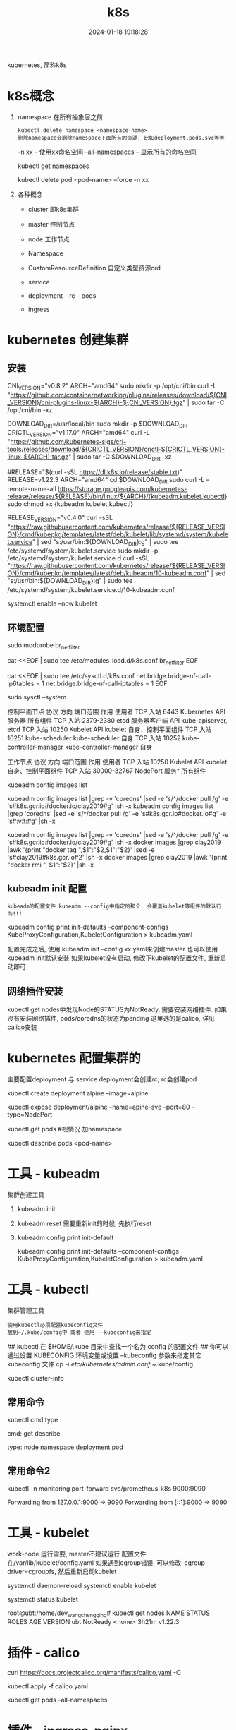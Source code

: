 #+title: k8s
#+date: 2024-01-18 19:18:28
#+hugo_section: docs
#+hugo_bundle: tool
#+export_file_name: k8s
#+hugo_weight: 2
#+hugo_draft: false
#+hugo_auto_set_lastmod: t

kubernetes, 简称k8s

#+hugo: more

* k8s概念
  1. namespace 在所有抽象层之前
     : kubectl delete namespace <namespace-name>
     : 删除namespace会删除namespace下面所有的资源, 比如deployment,pods,svc等等

     -n xx              -- 使用xx命名空间
     --all-namespaces   -- 显示所有的命名空间

     #+BEGIN_EXAMPLE sh 查看已有的命名空间
     kubectl get namespaces
     #+END_EXAMPLE

     #+BEGIN_EXAMPLE sh 删除xx命名空间之下的某个pod
     kubectl delete pod <pod-name> --force -n xx
     #+END_EXAMPLE
  2. 各种概念
     - cluster 即k8s集群
     - master  控制节点
     - node    工作节点

     - Namespace
     - CustomResourceDefinition 自定义类型资源crd
     - service
     - deployment -- rc -- pods
     - ingress

* kubernetes 创建集群
** 安装
   #+BEGIN_EXAMPLE sh 下载依赖-CNI插件
   # 大多数 Pod 网络都需要
   CNI_VERSION="v0.8.2"
   ARCH="amd64"
   sudo mkdir -p /opt/cni/bin
   curl -L "https://github.com/containernetworking/plugins/releases/download/${CNI_VERSION}/cni-plugins-linux-${ARCH}-${CNI_VERSION}.tgz" | sudo tar -C /opt/cni/bin -xz
   #+END_EXAMPLE

   #+BEGIN_EXAMPLE sh 下载依赖-crictl
   # kubeadm/kubelet 容器运行时接口（CRI）所需
   DOWNLOAD_DIR=/usr/local/bin
   sudo mkdir -p $DOWNLOAD_DIR
   CRICTL_VERSION="v1.17.0"
   ARCH="amd64"
   curl -L "https://github.com/kubernetes-sigs/cri-tools/releases/download/${CRICTL_VERSION}/crictl-${CRICTL_VERSION}-linux-${ARCH}.tar.gz" | sudo tar -C $DOWNLOAD_DIR -xz
   #+END_EXAMPLE

   #+BEGIN_EXAMPLE sh 下载kubeadm, kubelet, kubectl
   #RELEASE="$(curl -sSL https://dl.k8s.io/release/stable.txt)"
   RELEASE=v1.22.3
   ARCH="amd64"
   cd $DOWNLOAD_DIR
   sudo curl -L --remote-name-all https://storage.googleapis.com/kubernetes-release/release/${RELEASE}/bin/linux/${ARCH}/{kubeadm,kubelet,kubectl}
   sudo chmod +x {kubeadm,kubelet,kubectl}

   # 添加kubelet系统服务
   RELEASE_VERSION="v0.4.0"
   curl -sSL "https://raw.githubusercontent.com/kubernetes/release/${RELEASE_VERSION}/cmd/kubepkg/templates/latest/deb/kubelet/lib/systemd/system/kubelet.service" | sed "s:/usr/bin:${DOWNLOAD_DIR}:g" | sudo tee /etc/systemd/system/kubelet.service
   sudo mkdir -p /etc/systemd/system/kubelet.service.d
   curl -sSL "https://raw.githubusercontent.com/kubernetes/release/${RELEASE_VERSION}/cmd/kubepkg/templates/latest/deb/kubeadm/10-kubeadm.conf" | sed "s:/usr/bin:${DOWNLOAD_DIR}:g" | sudo tee /etc/systemd/system/kubelet.service.d/10-kubeadm.conf

   # 激活并启动kubelet
   systemctl enable --now kubelet
   #+END_EXAMPLE
** 环境配置
   #+BEGIN_EXAMPLE sh 运行iptables检查桥接流量
   # 加载模块
   sudo modprobe br_netfilter

   #
   cat <<EOF | sudo tee /etc/modules-load.d/k8s.conf
   br_netfilter
   EOF

   cat <<EOF | sudo tee /etc/sysctl.d/k8s.conf
   net.bridge.bridge-nf-call-ip6tables = 1
   net.bridge.bridge-nf-call-iptables = 1
   EOF

   sudo sysctl --system
   #+END_EXAMPLE

   #+BEGIN_EXAMPLE sh 端口检测
   控制平面节点
   协议	方向	端口范围	作用	使用者
   TCP	入站	6443	Kubernetes API 服务器	所有组件
   TCP	入站	2379-2380	etcd 服务器客户端 API	kube-apiserver, etcd
   TCP	入站	10250	Kubelet API	kubelet 自身、控制平面组件
   TCP	入站	10251	kube-scheduler	kube-scheduler 自身
   TCP	入站	10252	kube-controller-manager	kube-controller-manager 自身

   工作节点
   协议	方向	端口范围	作用	使用者
   TCP	入站	10250	Kubelet API	kubelet 自身、控制平面组件
   TCP	入站	30000-32767	NodePort 服务†	所有组件
   #+END_EXAMPLE

   #+BEGIN_EXAMPLE sh kubeadm 需要下载的镜像image
   # 查看需要下载哪些
   kubeadm config images list

   # 替换为mirror-images
   kubeadm config images list |grep -v 'coredns' |sed -e 's/^/docker pull /g' -e 's#k8s.gcr.io#docker.io/clay2019#g' |sh -x
   kubeadm config images list |grep 'coredns'    |sed -e 's/^/docker pull /g' -e 's#k8s.gcr.io#docker.io#g' -e 's#:v#:#g' |sh -x

   kubeadm config images list |grep -v 'coredns' |sed -e 's/^/docker pull /g' -e 's#k8s.gcr.io#docker.io/clay2019#g' |sh -x
   docker images |grep clay2019 |awk '{print "docker tag ",$1":"$2,$1":"$2}' |sed -e 's#clay2019#k8s.gcr.io#2' |sh -x
   docker images |grep clay2019 |awk '{print "docker rmi ", $1":"$2}' |sh -x
   #+END_EXAMPLE
** kubeadm init 配置
   : kubeadm的配置文件 kubeadm --config中指定的那个, 会覆盖kubelet等组件的默认行为!!!

   #+BEGIN_EXAMPLE sh  查看默认的配置文件
   # 查看kubeadm init-defaults
   kubeadm config print init-defaults --component-configs KubeProxyConfiguration,KubeletConfiguration > kubeadm.yaml

   # 有时候 kubeadm init 与 kubeadm init --config kubeadm.yaml 使用的镜像并不相同
   # 比如我遇到的kubeadm init使用的是v1.22.3, 但是其init-defaults输出的kubeadm.yaml中的images为v1.22.0!! 需要注意
   #+END_EXAMPLE

   配置完成之后, 使用 kubeadm init --config xx.yaml来创建master
   也可以使用kubeadm init默认安装
   如果kubelet没有启动, 修改下kubelet的配置文件, 重新启动即可
** 网络插件安装
   kubectl get nodes中发现Node的STATUS为NotReady, 需要安装网络插件.
   如果没有安装网络插件, pods/coredns的状态为pending
   这里选的是calico, 详见calico安装

* kubernetes 配置集群的
  主要配置deployment 与 service
  deployment会创建rc, rc会创建pod

  #+BEGIN_EXAMPLE sh 测试
  # 1.写deployment
  kubectl create deployment alpine --image=alpine
  # 2.执行
  kubectl expose deployment/alpine --name=apine-svc --port=80 --type=NodePort
  # 3.查看是否成功
  kubectl get pods #视情况 加namespace
  # 4.如果报错, 查看具体错误
  kubectl describe pods <pod-name>
  #+END_EXAMPLE

* 工具    - kubeadm
  集群创建工具
  1. kubeadm init
  2. kubeadm reset
     需要重新init的时候, 先执行reset
  3. kubeadm config print init-default
     #+BEGIN_EXAMPLE sh
     kubeadm config print init-defaults --component-configs KubeProxyConfiguration,KubeletConfiguration > kubeadm.yaml
     #+END_EXAMPLE
* 工具    - kubectl
  集群管理工具
  : 使用kubectl必须配置kubeconfig文件
  : 放到~/.kube/config中 或者 使用 --kubeconfig来指定
  #+BEGIN_EXAMPLE sh 配置集群的config文件
  ## kubectl 在 $HOME/.kube 目录中查找一个名为 config 的配置文件
  ## 你可以通过设置 KUBECONFIG 环境变量或设置 --kubeconfig 参数来指定其它 kubeconfig 文件
  cp -i /etc/kubernetes/admin.conf ~/.kube/config

  # 检查是否正常
  kubectl cluster-info
  #+END_EXAMPLE
** 常用命令
   kubectl cmd type

   cmd:
     get
     describe

   type:
     node
     namespace
     deployment
     pod
** 常用命令2
   #+BEGIN_EXAMPLE sh 端口转发
   # 转发monitoring/svc=prometheus-k8s的端口9090到 localhost的9000
   # 如果不写9000:9090, 只写9090, 表示转发svc的9090到 localhost的9090
   kubectl -n monitoring port-forward svc/prometheus-k8s 9000:9090

   # 其输出如下
   Forwarding from 127.0.0.1:9000 -> 9090
   Forwarding from [::1]:9000 -> 9090
   # 看上面的输出, 我们知道, 这个端口转发只对localhost生效, 外部网络无法访问
   # 如果想从外部可以访问, 我们可以使用nginx反向代理, 转发remote-port到9000
   # ingress同样的道理
   #+END_EXAMPLE

* 工具    - kubelet
  work-node 运行需要, master不建议运行
  配置文件在/var/lib/kubelet/config.yaml
  如果遇到cgroup错误, 可以修改--cgroup-driver=cgroupfs, 然后重新启动kubelet

  # 设置kubelet开机启动
  systemctl daemon-reload
  systemctl enable kubelet

  # 查看kubelet是否正常允许
  systemctl status kubelet

  #+BEGIN_EXAMPLE sh 状态解释
  root@ubt:/home/dev_wangchengqing# kubectl get nodes
  NAME   STATUS     ROLES    AGE     VERSION
  ubt    NotReady   <none>   3h21m   v1.22.3
  # NotReady 是因为还没有部署网络插件
  #+END_EXAMPLE
* 插件    - calico
  #+BEGIN_EXAMPLE sh 安装
  # 1.node节点数小于50的配置文件; 如果node节点数大于50, 请参考官网
  curl https://docs.projectcalico.org/manifests/calico.yaml -O

  # 2.如果本地地址在192.168.0.0/16, 需要设置calico的ip地址
  #  修改 CALICO_IPV4POOL_CIDR的value的值即可

  # 3.执行插件的安装
  kubectl apply -f calico.yaml

  # 4. 确认是否安装成功
  kubectl get pods --all-namespaces
  # coredns 会在网络插件安装成功之后启动 Pending -> Running
  # 同时kubectl get nodes中的 STATUS会变为Ready
  #+END_EXAMPLE
* 插件    - ingress-nginx
  #+BEGIN_EXAMPLE sh 部署ingress-controller
  # 下载yaml
  curl -L  https://raw.githubusercontent.com/kubernetes/ingress-nginx/controller-v1.0.4/deploy/static/provider/cloud/deploy.yaml > ingress-nginx.yaml

  # 修改yaml中的mirror
  sed -i 's#k8s.gcr.io/ingress-nginx#docker.io/clay2019#g' ingress-nginx.yaml

  # 部署ingress-nginx
  kubectl apply -f ${ingress-n-yaml}

  # 查看是否安装成功
  kubectl get pods -n ingress-nginx
  #+END_EXAMPLE

  #+BEGIN_EXAMPLE sh 部署ingress-rule
  # 1. 查看已有的ingress
  kubectl get ingress
  # 不确定是否有用的时候, 可以 kubectl describe ingress <ingress-name>

  # 2. 编写ingress.yaml
  ## 编写的时候注意 backend的命名空间

  # 3. apply
  kubectl apply -f ingress.yaml

  # 4. check 查看是否正常
  kubectl describe ingress <ingress-name>
  #+END_EXAMPLE

  #+BEGIN_EXAMPLE sh ingress.yaml
apiVersion: networking.k8s.io/v1
kind: Ingress
metadata:
  name: test
  namespace: monitoring
  # 需要增加annotations字段的内容, 否则会提示404, 不知道为什么
  annotations:
    ingress.kubernetes.io/rewrite-target: /
    kubernetes.io/ingress.class: nginx
spec:
  rules:
  - http:
      paths:
      - path: /
        pathType: Prefix
        backend:
          service:
            name: prometheus-k8s
            port:
              number: 9090

  #+END_EXAMPLE

  #+BEGIN_EXAMPLE sh 外部访问
  # 当ingress-controller与ingress-rule正确部署之后
  # 查看一下ingess-controller命名空间下的svc, 获取到port
  kubectl get svr -n ingress-nginx

  # 输出如下
  root@ubt:/home/dev_wangchengqing# kubectl get svc -n ingress-nginx
  NAME                                 TYPE           CLUSTER-IP      EXTERNAL-IP   PORT(S)                      AGE
  ingress-nginx-controller             LoadBalancer   10.108.147.62   <pending>     80:31468/TCP,443:31055/TCP   61m
  ingress-nginx-controller-admission   ClusterIP      10.107.83.233   <none>        443/TCP                      61m

  # A为ingress-controller所在的机器的ip地址
  # 从输出中可以看到, ingress-controller的svc把自身80端口映射到了31468端口 (31468端口由kube-proxy监听)
  # 因此我们访问A:31468, 会访问到ingress-controller的10.108.147.62:80
  # 然后ingress-controller 会根据 ingress-rule把我们的转发, 下发到不同的backends service
  #+END_EXAMPLE
** 命名空间问题
   Now, Ingress Controller can be deployed in any namespace and is, in fact,
   usually deployed in a namespace separate from your app services.
   It can out-of-the-box see Ingress rules in all namespaces in the cluster and will pick them up.

   The Ingress rules, however, must reside in the namespace where the app that they configure reside.

   ingress-controller常常有独立的namespace. 其可以获取所有namespaces中的ingress-rule
   ingress-rule,     需要与backend保持同一个namespace
** TODO ingress-rule配置问题
   #+BEGIN_EXAMPLE yaml
apiVersion: networking.k8s.io/v1
kind: Ingress
metadata:
  name: test
  namespace: monitoring
  annotations:
    kubernetes.io/ingress.class: nginx
    nginx.ingress.kubernetes.io/rewrite-target: /
spec:
  rules:
  - http:
      paths:
      - path: /
        pathType: Prefix
        backend:
          service:
            name: grafana
            port:
              number: 3000
   #+END_EXAMPLE
   如果path配置了/app, curl ip:port/app的时候确实可以拉取到<herf/> 但是进不去
   如果path配置了/   , crul ip:port    的时候就是正常的

   猜测原因
   当配置为/app的时候, 访问ip:port/app时候, 会被重定向为 backend:port/xxx
   xxx一般为backend service对外提供的, 比如 prometheus的为http://mytest.com/login
   这时候url在client被修改为ip:port/login
   但是在ingress-rule中并没有对ip:port/login的处理规则, 因此提示404


   解决方法
   暂时回避了该问题, 使用多个host 取代 <单host+ 多path>的方式
   #+BEGIN_EXAMPLE yaml
apiVersion: networking.k8s.io/v1
kind: Ingress
metadata:
  name: test
  namespace: monitoring
  annotations:
    kubernetes.io/ingress.class: nginx
    nginx.ingress.kubernetes.io/rewrite-target: /
spec:
  rules:
  - host: g.mytest.com
    http:
      paths:
      - path: /
        pathType: Prefix
        backend:
          service:
            name: grafana
            port:
              number: 3000
  - host: p.mytest.com
    http:
      paths:
      - path: /
        pathType: Prefix
        backend:
          service:
            name: prometheus-k8s
            port:
              number: 9090

   #+END_EXAMPLE

* 监控
  使用grafana + prometheus来监控k8s
  使用kube-prometheus来配置监控系统
** 安装
   1. 替换被墙的镜像的源
      *-deployment.yaml中搜索image关键字, 可以看到需要下载那些镜像
      具体的文件有
      - blackbox-exporter-deployment.yaml
      - grafana-deployment.yaml
      - kube-state-metrics-deployment.yaml   包含k8s.gcr.io中的镜像, 需要提前替换
      - prometheus-adapter-deployment.yaml   包含k8s.gcr.io中的镜像, 需要提前替换
      - prometheus-prometheus.yaml           prometheus镜像
   2. 修改kubelet configuration
      : cat /var/lib/kubelet/config.yaml查看
      - set config.yaml authentication.webhook.enabled to true.
    或者 kubelet --authentication-token-webhook=true
      - set config.yaml  authorization.mode to Webhook.
    或者 kubelet --authorization-mode=Webhook
   3. kubectl create -f manifests/setup
   4. 等待下面的镜像下载完成
      - quay.io/brancz/kube-rbac-proxy
      - quay.io/prometheus-operator/prometheus-operator
   5. +until kubectl get servicemonitors --all-namespaces ; do date; sleep 1; echo ""; done+
      官方该命令只是确保 kubectl create -f manifests/setup执行完毕, 没有实际意义
   6. kubectl create -f manifests/
      : 查看images镜像 和 kubectl get pods -n monitoring查看安装进度
   7. 卸载kube-prometheus
      #+BEGIN_EXAMPLE sh
      kubectl delete --ignore-not-found=true -f manifests/ -f manifests/setup

      # 对于某些无法卸载的, 可以使用强制卸载
      kubectl delete pod -n monitoring <pod-name> --force
      #+END_EXAMPLE
** grafana dashboard配置
   使用kube-prometheus安装完成之后, 默认的dashboards在defalut目录下,
   包含了alertmanager, kubenets,node-export, prometheus等各种dashboard信息, 以及足够使用
** 报警配置
* kubernetes 错误排查
  1. 首先确认master节点是否安装成功
     #+BEGIN_EXAMPLE sh 查看master上面的服务
     # 查看kube-apiserver, kube-controller-manager, kube-scheduler, etcd, pause服务
     #kubectl get pods -n kube-system # -n表示namespace
     kubectl get pods --all-namespaces  # 查看所有namespace的pods信息
     # coredns为pending是正常的, 其在等待CNI网络插件
     #+END_EXAMPLE
  2. 再确认node节点是否成功
     #+BEGIN_EXAMPLE sh kubectl查看node节点信息
     kubectl get nodes
     kubectl get nodes -o wide #获取更详细信息
     # Node状态为NotReady是正常的, 其在等待CNI网络插件
     #+END_EXAMPLE
* Q&A
  1. node的状态显示为NotReady
     #+BEGIN_EXAMPLE sh 问
     #
     kubectl get nodes
     # 显示STATUS为notReady
     #+END_EXAMPLE

     #+BEGIN_EXAMPLE sh 答
     # 1. 先查看node上的kubelet是否启动
     systemctl status kubelet
     #如果未启动或者报错, 重启kubelet, systemctl restart kubelet

     # 2. 再看网络插件(CNI插件)是否安装
     kubectl get pods --all-namespaces
     #+END_EXAMPLE
  2. kubelet 找不到node
     #+BEGIN_EXAMPLE sh
     journalctl -xeu kubelet
     Nov 05 17:22:16 ubt kubelet[775493]: E1105 17:22:16.246230  775493 kubelet.go:2412] "Error getting node" err="node \"node\" not found"
     #+END_EXAMPLE

     #+BEGIN_EXAMPLE sh step1. 修改kubeadm.yaml中的nodeRegistrationnodeRegis.name
     # kubeadm init --config kubeadm.yaml的 kubeadm.yaml中修改nodeRegistration.name为 执行机的hostname
     nodeRegistration:
     criSocket: /var/run/dockershim.sock
     imagePullPolicy: IfNotPresent
     name: k8s-m1 # 修改为执行节点的hostname，不然会提示找不到node
     taints: null
     #+END_EXAMPLE

     #+BEGIN_EXAMPLE sh step2. 修改kubeadm.yaml中的master ip
     localAPIEndpoint:
       advertiseAddress: 1.2.3.4 #修改为master机器的ip
       bindPort: 6443
     #+END_EXAMPLE
  3. kubelet 提示cgroup错误
     #+BEGIN_EXAMPLE sh 修改kubeadm.yaml中的cgroupDriver: cgroupfs
     # kubeadm init --config kubeadm.yaml的 kubeadm.yaml中修改nodeRegistration.name为 执行机的hostname
     # cgroupDriver: systemd  -- 这里暂时不知道什么意思, 修改为cgroupfs
     cgroupDriver: cgroupfs
     #+END_EXAMPLE
  4. pod启动失败: had taint {node-role.kubernetes.io/master: }, that the pod didn't tolerate.
     #+BEGIN_EXAMPLE sh
root@ubt:/home/dev_wangchengqing# kubectl describe pods alpine-6b967c77f7-9rvv2
Name:           alpine-6b967c77f7-9rvv2
Namespace:      default
Priority:       0
Node:           <none>
Labels:         app=alpine
                pod-template-hash=6b967c77f7
Annotations:    <none>
Status:         Pending
IP:
IPs:            <none>
Controlled By:  ReplicaSet/alpine-6b967c77f7
Containers:
  alpine:
    Image:        alpine
    Port:         <none>
    Host Port:    <none>
    Environment:  <none>
    Mounts:
      /var/run/secrets/kubernetes.io/serviceaccount from kube-api-access-kwqhc (ro)
Conditions:
  Type           Status
  PodScheduled   False
Volumes:
  kube-api-access-kwqhc:
    Type:                    Projected (a volume that contains injected data from multiple sources)
    TokenExpirationSeconds:  3607
    ConfigMapName:           kube-root-ca.crt
    ConfigMapOptional:       <nil>
    DownwardAPI:             true
QoS Class:                   BestEffort
Node-Selectors:              <none>
Tolerations:                 node.kubernetes.io/not-ready:NoExecute op=Exists for 300s
                             node.kubernetes.io/unreachable:NoExecute op=Exists for 300s
Events:
  Type     Reason            Age                  From               Message
  ----     ------            ----                 ----               -------
  Warning  FailedScheduling  29s (x3 over 2m51s)  default-scheduler  0/1 nodes are available: 1 node(s) had taint {node-role.kubernetes.io/master: }, that the pod didn't tolerate.
     #+END_EXAMPLE

     #+BEGIN_EXAMPLE sh 去除master标签和污点
     # 因为 master 节点同时当 node 节点用，需要把 master 标签和污点去掉，默认 master 无法调度
     # 去除master标签
     kubectl label node ubt node-role.kubernetes.io/master-
     # 去除污点(无法调用schedule)
     kubectl taint node ubt node-role.kubernetes.io/master:NoSchedule-
     #+END_EXAMPLE
  5. ingress-nginx提示404
     - 确定ingress-controler启动
       : kubectl get svc -n ingress-nginx
     - 确定ingress-rule配置正确
       : kubectl describe ingress -n ingress-nginx <ingress-name>
       : 重点查看annotations的配置
       : 必须配置kubernetes.io/ingress.class: nginx
       : 必须配置ingress.kubernetes.io/rewrite-target: /
     - 确定访问的方式正确
       1) 确定backend的pod-ip:port可以访问
      : 此处的port为backend自己的port(即backend所在的svc的port, backend pod是没有端口的?? TODONOW待确定)
       2) 确定backend的svc-ip:port可以访问
      : 此处的port为backend自己的port
       3) 确定ingress-nginx的pod-ip:port可以访问
      : 此处的port为ingress-nginxd的port
       4) 确定ingress-nginx的svc-ip:port可以访问
      : 此处的port为ingress-nginx的port
       5) 确定本地 localhost:port 可以访问
      : 需要添加http标志, ingress-controler是对http的转发
      : 此处的port为ingress-nginx映射的port
      : 比如下方的话, 该port就是31468
      #+BEGIN_EXAMPLE sh
      root@ubt:/home/dev_wangchengqing# kubectl get svc -n ingress-nginx
      NAME                                 TYPE           CLUSTER-IP      EXTERNAL-IP   PORT(S)                      AGE
      ingress-nginx-controller             LoadBalancer   10.108.147.62   <pending>     80:31468/TCP,443:31055/TCP   22h
      ingress-nginx-controller-admission   ClusterIP      10.107.83.233   <none>        443/TCP                      22h
      #+END_EXAMPLE
       6) 确定网络内其他主机可以访问 A-ip:port
      : A-ip是ingress-nginx所在的机器的ip
      : port是ingress-nginx隐射出来的port
  6. ingress-nginx svc 一直pending
     #+BEGIN_EXAMPLE sh 问
     root@ubt:/home/dev_wangchengqing# kubectl get svc -n ingress-nginx
     NAME                                 TYPE           CLUSTER-IP      EXTERNAL-IP   PORT(S)                      AGE
     ingress-nginx-controller             LoadBalancer   10.108.147.62   <pending>     80:31468/TCP,443:31055/TCP   23h
     ingress-nginx-controller-admission   ClusterIP      10.107.83.233   <none>        443/TCP                      23h
     #+END_EXAMPLE

     #+BEGIN_EXAMPLE sh 答
     # 1. 确认所在环境是否支持LB(LoadBalancer), 本地以及大部分云服务器商 都不支持
     #    如果是使用ingress-controller, 使用NodePort更好
     # 2. 确认ingress-nginx/pod是否正常
     #+END_EXAMPLE
  7. pod处于ImagePullBackOff状态
      #+BEGIN_EXAMPLE sh 问
      kubectl get pods -n monitoring
      #+END_EXAMPLE
      #+BEGIN_EXAMPLE sh 答
      # 通过下面的命令查看是哪个镜像没有拉取到, 然后使用mirror-image拉取即可
      kubectl describe pods -n monitoring <pod-name>
      #+END_EXAMPLE
  8. pod处于pending状态
      #+BEGIN_EXAMPLE sh 问
      kubectl get pods -n monitoring
      #+END_EXAMPLE

      #+BEGIN_EXAMPLE sh 答 如果是Insuffcient cpu
      # 先查看pod状态
      kubectl describe pods -n <pod-name>

      Events:
      Type     Reason            Age   From               Message
      ----     ------            ----  ----               -------
      Warning  FailedScheduling  134m  default-scheduler  0/1 nodes are available: 1 Insufficient cpu.

      # 查看node状态
      kubectl describe nodes

      Allocated resources:
      (Total limits may be over 100 percent, i.e., overcommitted.)
      Resource           Requests      Limits
      --------           --------      ------
      cpu                1906m (95%)   1760m (88%)
      memory             1580Mi (41%)  2080Mi (54%)
      ephemeral-storage  0 (0%)        0 (0%)
      hugepages-1Gi      0 (0%)        0 (0%)
      hugepages-2Mi      0 (0%)        0 (0%)
      Events:              <none>
      # 通过输出可以看到, cpu已经被占用到95%了, 所以导致有的pod无法启动, 对于这种情况, 可以通过增加node节点来解决
      # k8s实际是对资源的管理, 资源包括cpu, 内存等等
      #+END_EXAMPLE
